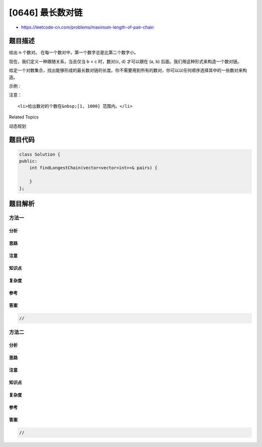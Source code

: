 [0646] 最长数对链
=================

-  https://leetcode-cn.com/problems/maximum-length-of-pair-chain

题目描述
--------

.. raw:: html

   <p>

给出 n 个数对。 在每一个数对中，第一个数字总是比第二个数字小。

.. raw:: html

   </p>

.. raw:: html

   <p>

现在，我们定义一种跟随关系，当且仅当 b < c 时，数对(c, d) 才可以跟在 (a,
b) 后面。我们用这种形式来构造一个数对链。

.. raw:: html

   </p>

.. raw:: html

   <p>

给定一个对数集合，找出能够形成的最长数对链的长度。你不需要用到所有的数对，你可以以任何顺序选择其中的一些数对来构造。

.. raw:: html

   </p>

.. raw:: html

   <p>

示例 :

.. raw:: html

   </p>

.. raw:: html

   <pre>
   <strong>输入:</strong> [[1,2], [2,3], [3,4]]
   <strong>输出:</strong> 2
   <strong>解释:</strong> 最长的数对链是 [1,2] -&gt; [3,4]
   </pre>

.. raw:: html

   <p>

注意：

.. raw:: html

   </p>

.. raw:: html

   <ol>

::

    <li>给出数对的个数在&nbsp;[1, 1000] 范围内。</li>

.. raw:: html

   </ol>

.. raw:: html

   <div>

.. raw:: html

   <div>

Related Topics

.. raw:: html

   </div>

.. raw:: html

   <div>

.. raw:: html

   <li>

动态规划

.. raw:: html

   </li>

.. raw:: html

   </div>

.. raw:: html

   </div>

题目代码
--------

.. code:: cpp

    class Solution {
    public:
        int findLongestChain(vector<vector<int>>& pairs) {

        }
    };

题目解析
--------

方法一
~~~~~~

分析
^^^^

思路
^^^^

注意
^^^^

知识点
^^^^^^

复杂度
^^^^^^

参考
^^^^

答案
^^^^

.. code:: cpp

    //

方法二
~~~~~~

分析
^^^^

思路
^^^^

注意
^^^^

知识点
^^^^^^

复杂度
^^^^^^

参考
^^^^

答案
^^^^

.. code:: cpp

    //

